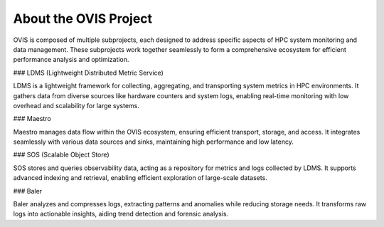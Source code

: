About the OVIS Project
================================
OVIS is composed of multiple subprojects, each designed to address specific aspects of HPC system monitoring and data management. These subprojects work together seamlessly to form a comprehensive ecosystem for efficient performance analysis and optimization.

### LDMS (Lightweight Distributed Metric Service)

LDMS is a lightweight framework for collecting, aggregating, and transporting system metrics in HPC environments. It gathers data from diverse sources like hardware counters and system logs, enabling real-time monitoring with low overhead and scalability for large systems.

### Maestro

Maestro manages data flow within the OVIS ecosystem, ensuring efficient transport, storage, and access. It integrates seamlessly with various data sources and sinks, maintaining high performance and low latency.

### SOS (Scalable Object Store)

SOS stores and queries observability data, acting as a repository for metrics and logs collected by LDMS. It supports advanced indexing and retrieval, enabling efficient exploration of large-scale datasets.

### Baler

Baler analyzes and compresses logs, extracting patterns and anomalies while reducing storage needs. It transforms raw logs into actionable insights, aiding trend detection and forensic analysis.


